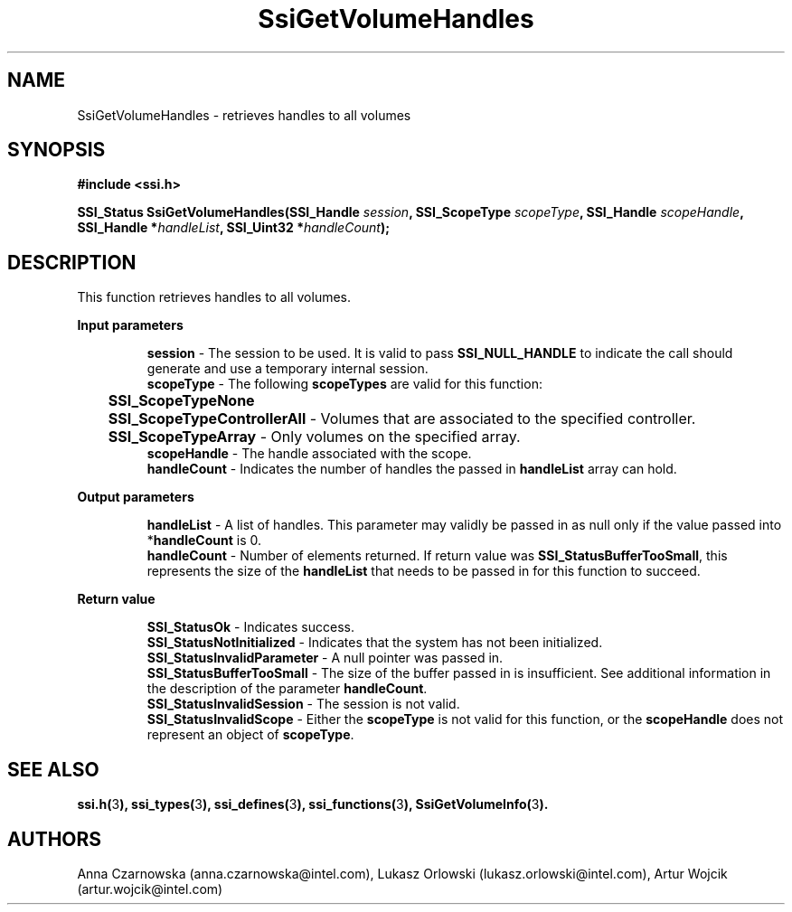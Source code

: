 .\" Copyright (c) 2011, Intel Corporation
.\" All rights reserved.
.\"
.\" Redistribution and use in source and binary forms, with or without 
.\" modification, are permitted provided that the following conditions are met:
.\"
.\"	* Redistributions of source code must retain the above copyright 
.\"	  notice, this list of conditions and the following disclaimer.
.\"	* Redistributions in binary form must reproduce the above copyright 
.\"	  notice, this list of conditions and the following disclaimer in the 
.\"	  documentation 
.\"	  and/or other materials provided with the distribution.
.\"	* Neither the name of Intel Corporation nor the names of its 
.\"	  contributors may be used to endorse or promote products derived from 
.\"	  this software without specific prior written permission.
.\"
.\" THIS SOFTWARE IS PROVIDED BY THE COPYRIGHT HOLDERS AND CONTRIBUTORS "AS IS" 
.\" AND ANY EXPRESS OR IMPLIED WARRANTIES, INCLUDING, BUT NOT LIMITED TO, THE 
.\" IMPLIED WARRANTIES OF MERCHANTABILITY AND FITNESS FOR A PARTICULAR PURPOSE 
.\" ARE DISCLAIMED. IN NO EVENT SHALL THE COPYRIGHT OWNER OR CONTRIBUTORS BE 
.\" LIABLE FOR ANY DIRECT, INDIRECT, INCIDENTAL, SPECIAL, EXEMPLARY, OR 
.\" CONSEQUENTIAL DAMAGES (INCLUDING, BUT NOT LIMITED TO, PROCUREMENT OF 
.\" SUBSTITUTE GOODS OR SERVICES; LOSS OF USE, DATA, OR PROFITS; OR BUSINESS 
.\" INTERRUPTION) HOWEVER CAUSED AND ON ANY THEORY OF LIABILITY, WHETHER IN 
.\" CONTRACT, STRICT LIABILITY, OR TORT (INCLUDING NEGLIGENCE OR OTHERWISE) 
.\" ARISING IN ANY WAY OUT OF THE USE OF THIS SOFTWARE, EVEN IF ADVISED OF THE 
.\" POSSIBILITY OF SUCH DAMAGE.
.\"
.TH SsiGetVolumeHandles 3 "September 28, 2011" "version 0.1" "Linux Programmer's Reference"
.SH NAME
SsiGetVolumeHandles - retrieves handles to all volumes
.SH SYNOPSIS
.PP
.B #include <ssi.h>

.BI "SSI_Status SsiGetVolumeHandles(SSI_Handle " session ", "
.BI "SSI_ScopeType  " scopeType ", SSI_Handle " scopeHandle ", "
.BI "SSI_Handle *" handleList ", SSI_Uint32 *" handleCount ");"
.SH DESCRIPTION
.PP
This function retrieves handles to all volumes.
.PP
.B Input parameters
.IP
\fBsession\fR - The session to be used.  It is valid to pass 
\fBSSI_NULL_HANDLE\fR to indicate the call should generate and use a temporary 
internal session.
.br
\fBscopeType\fR - The following \fBscopeTypes\fR are valid for this function:
.br
	\fBSSI_ScopeTypeNone\fR
.br
	\fBSSI_ScopeTypeControllerAll\fR - Volumes that are associated to the 
specified controller.
.br
	\fBSSI_ScopeTypeArray\fR - Only volumes on the specified array.
.br
\fBscopeHandle\fR - The handle associated with the scope.
.br
\fBhandleCount\fR - Indicates the number of handles the passed in 
\fBhandleList\fR array can hold.
.PP
.B Output parameters
.IP
\fBhandleList\fR - A list of handles. This parameter may validly be passed in 
as null only if the value passed into *\fBhandleCount\fR is 0.
.br
\fBhandleCount\fR - Number of elements returned.  If return value was 
\fBSSI_StatusBufferTooSmall\fR, this represents the size of the 
\fBhandleList\fR that needs to be passed in for this function to succeed.
.PP
.B Return value
.IP 
\fBSSI_StatusOk\fR - Indicates success.
.br
\fBSSI_StatusNotInitialized\fR - Indicates that the system has not been 
initialized.
.br
\fBSSI_StatusInvalidParameter\fR - A null pointer was passed in.
.br
\fBSSI_StatusBufferTooSmall\fR - The size of the buffer passed in is 
insufficient.  See additional information in the description of the parameter 
\fBhandleCount\fR.
.br
\fBSSI_StatusInvalidSession\fR - The session is not valid.
.br
\fBSSI_StatusInvalidScope\fR - Either the \fBscopeType\fR is not valid for 
this function, or the \fBscopeHandle\fR does not represent an object of 
\fBscopeType\fR.
.SH SEE ALSO
\fBssi.h(\fR3\fB), ssi_types(\fR3\fB), ssi_defines(\fR3\fB), 
ssi_functions(\fR3\fB), SsiGetVolumeInfo(\fR3\fB).\fR
.SH AUTHORS
Anna Czarnowska (anna.czarnowska@intel.com), 
Lukasz Orlowski (lukasz.orlowski@intel.com),
Artur Wojcik (artur.wojcik@intel.com)
